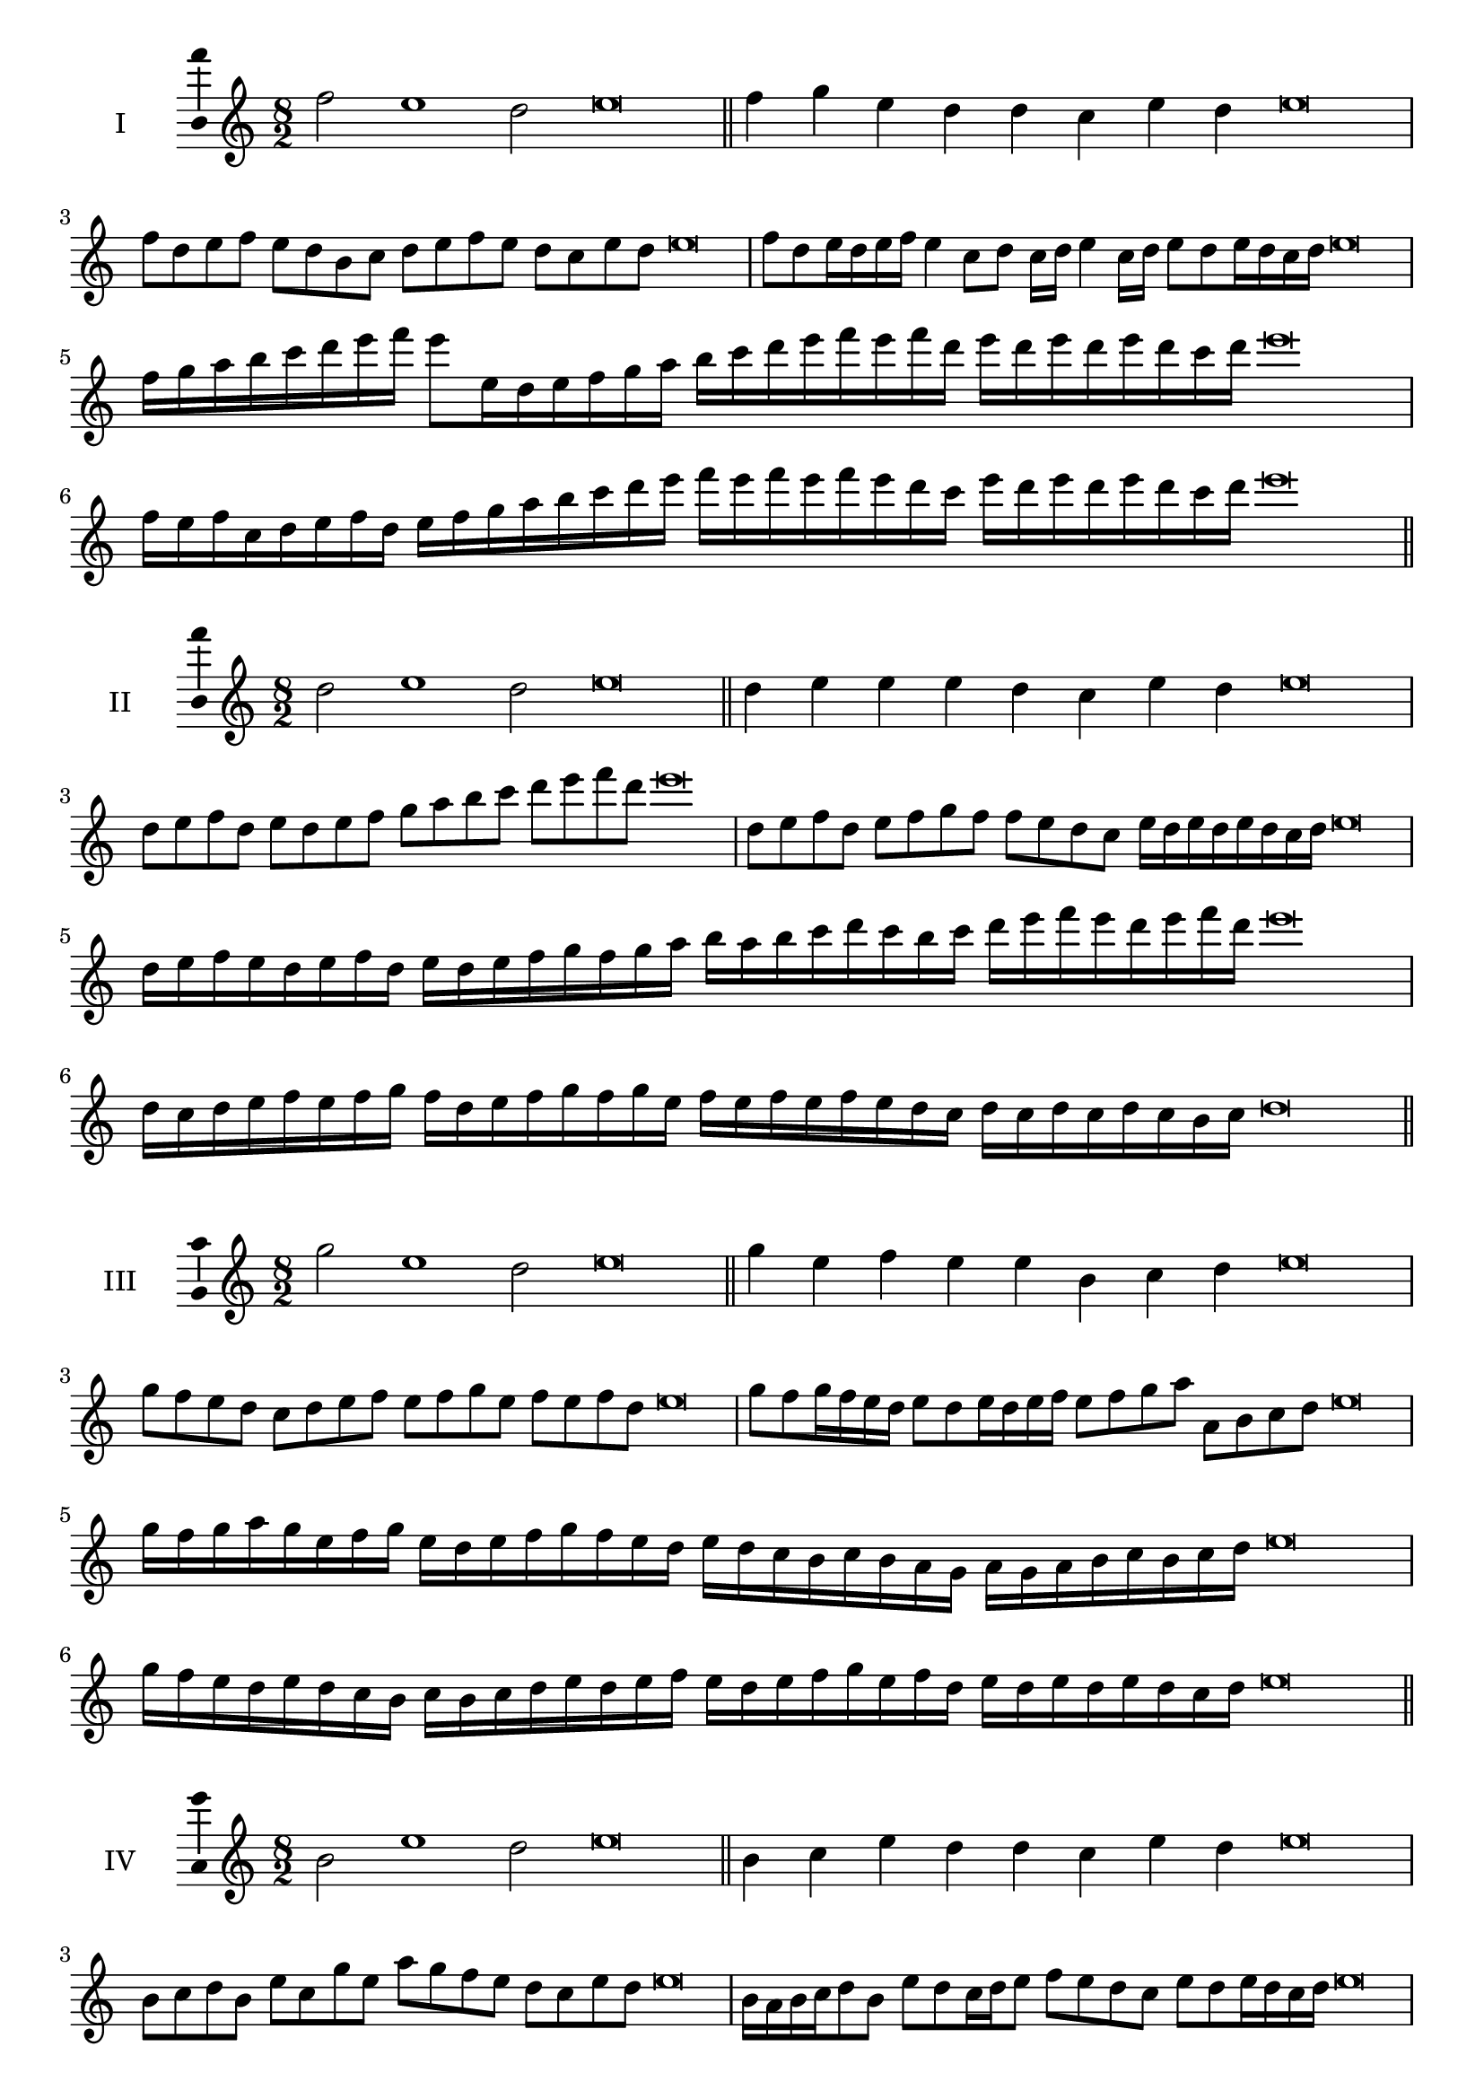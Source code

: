 \version "2.18.2"
\score {
  \new Staff \with { instrumentName = #"I" }
  \relative c'' { 
   
  \time 8/2
  f2 e1 d2 e\breve \bar "||"
  f4 g e d d c e d e\breve
  f8 d e f e d b c d e f e d c e d e\breve
  f8 d e16 d e f e4 c8 d c16 d e4 c16 d e8 d e16 d c d e\breve
  f16 g a b c d e f e8 e,16 d e f g a 
  b c d e f e f d e d e d e d c d e\breve
  f,16 e f c d e f d e f g a b c d e 
  f e f e f e d c e d e d e d c d e\breve
 \bar "||" \break
  }
 
}
\score {
  \new Staff \with { instrumentName = #"II" }
  \relative c'' { 
   
  \time 8/2
  d2 e1 d2 e\breve \bar "||"
  d4 e e e d c e d e\breve
  d8 e f d e d e f g a b c d e f d e\breve
  d,8 e f d e f g f f e d c e16 d e d e d c d e\breve
  d16 e f e d e f d e d e f g f g a b a b c d 
  c b c d e f e d e f d e\breve
  d,16 c d e f e f g f d e f g f g e
  f e f e f e d c d c d c d c b c d\breve
 \bar "||" \break
  }
 
}
\score {
  \new Staff \with { instrumentName = #"III" }
  \relative c''' { 
   
  \time 8/2
  g2 e1 d2 e\breve \bar "||"
  g4 e f e e b c d e\breve
  g8 f e d c d e f e f g e f e f d e\breve
  g8 f g16 f e d e8 d e16 d e f e8 f g a a, b c d e\breve
  g16 f g a g e f g e d e f g f e d e d c b c b a  g a g a b c b c d e\breve
  g16 f e d e d c b c b c d e d e f 
  e d e f g e f d e d e d e d c d e\breve
 \bar "||" \break
  }
 
}
\score {
  \new Staff \with { instrumentName = #"IV" }
  \relative c'' { 
   
  \time 8/2
  b2 e1 d2 e\breve \bar "||"
  b4 c e d d c e d e\breve
  b8 c d b e c g' e a g f e d c e d e\breve
  b16 a b c d8 b e d c16 d e8 f e d c e d e16 d c d e\breve
  b'16 a g f e d c b e d c b a b c d e f g a b c d e
  d c b a g f e d e\breve
  b16 c d b c d c b e f g a b c d e e, d c 
  b c d e c e d e d e d c d e\breve
 \bar "||" \break
  }
 
}
\score {
  \new Staff \with { instrumentName = #"V" }
  \relative c'' { 
   
  \time 8/2
  f2 e2. c4 d2 e\breve \bar "||"
  f4 e4 f e e b c d e\breve
  f8 d e f e d e c d e f e d c e d e\breve
  f8 c d c16 d e8 b c d e f c b16 c d8 e d c16 d e\breve
  f16 e d c b a g f e f g a b c d e f e d c f e d c 
  e d e d e d c d e\breve
  f8 d e16 d e f e d c d e8 c d e f e f16 e d c e8 d e\breve
 \bar "||" \break
  }
 
}
\score {
  \new Staff \with { instrumentName = #"VI" }
  \relative c'' { 
  
  \time 8/2
    f2 e1 d2 e\breve \bar "||"
    f4 e e d c b e d e\breve
    f8 e16 f e4 e d8 c16 b e8 d c b e d d c16 d e\breve
    f8 d e f e d e16 d c b f'8 e e d e d e16 d c d e\breve
    f,16 e f g a b c d e b c d e d e f e f e, f g a b c d e f, g a b c d e\breve
    f16 d e f e d e f e b c d e e, f g a b c d e f d e f d e d e d c d e\breve
 \bar "||" \break
  }
 
}
\score {
  \new Staff \with { instrumentName = #"VII" }
  \relative c'' { 
   
  \time 8/2
  f2 e1 d2 e\breve \bar "||"
  f4 d f e d c e d e\breve
  f8 e f g f4 d f8 e d c e4 d e\breve
  f8 e f e16 f e8 d16 c b a g f e8 f16 g a b c d e8 d16 e d8 c16 d e\breve
  f8 e g16 f e d e8 d16 c b a g f e8 f16 g a b c d e d e d e d c d e\breve
  f16 e g f e d e f e d c d e f g e f e d c d c b a b a g f g f e d e\breve
 \bar "||" \break
  }
 
}
\score {
  \new Staff \with { instrumentName = #"VIII" }
  \relative c'' { 
   
  \time 8/2
  b2 e1 d2 e\breve \bar "||"
  b4 d f e d c e d e\breve
  b8 c d b e g f e d c b a g f e d e\breve
  b'8 c d b e c d c16 d e8 d c b16 c d8 e d  b16 d e\breve
  b16 c d c d e f g e d e f e d c e f g f e f e d c e d e d e d c d e\breve
  b16 c d e d e f g f e d c e d c b e f g f f e d c e d e d e d c d e\breve
 \bar "||" \break
  }
 
}
\score {
  \new Staff \with { instrumentName = #"IX" }
  \relative c'' { 
   
  \time 8/2
 e2 e2. c4 d2 e\breve  \bar "||"
 e4 d e f d e c d e\breve
 e8. c8 d8. e8 d8. e8. e d c d8 e8. d8 e\breve
 e8 b c d e d e16 d c d e8 c f e e d e16 d c d e\breve
 e16 d c d e8 d e16 d e d c d e8 d,16 c d c b a b c d e f g a b c d e\breve
 e16 d c b a g f e e' d e d e d c d e d c b c d e c e d c b a b c d e\breve
 \bar "||" \break
  }
 
}
\score {
  \new Staff \with { instrumentName = #"X" }
  \relative c'' { 
   
  \time 8/2
  d2 e2. c4 d2 e\breve \bar "||"
  d4 b c d e c e d e\breve
  d8 b c d e c d e f e d c e d e16 d c d e\breve
  d8 b c8. d16 e8. b16 c8 d8 e8. d8 e8. d c16 d8 c16 d e\breve
  d8 e16 d e d c d e8 f16 e f16 e d c b a b c d e f e d c e d e d c d e\breve
  d16 c b a d b c d e d c b e c d e f e d c b e d c e d e d e d c d e\breve
 \bar "||" \break
  }
 
}

\layout{
  \context{
    \Staff
    \consists "Ambitus_engraver"
  }
}
